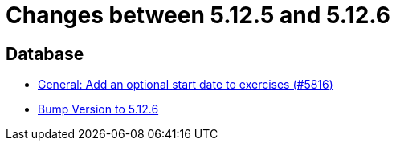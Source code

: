= Changes between 5.12.5 and 5.12.6

== Database

* link:https://www.github.com/ls1intum/Artemis/commit/d3eb5716640f9ae1be16c2ad8fd42bf616398c79[General: Add an optional start date to exercises (#5816)]
* link:https://www.github.com/ls1intum/Artemis/commit/9fab97171e7bbe30187a41a9cf3931c64379e693[Bump Version to 5.12.6]


